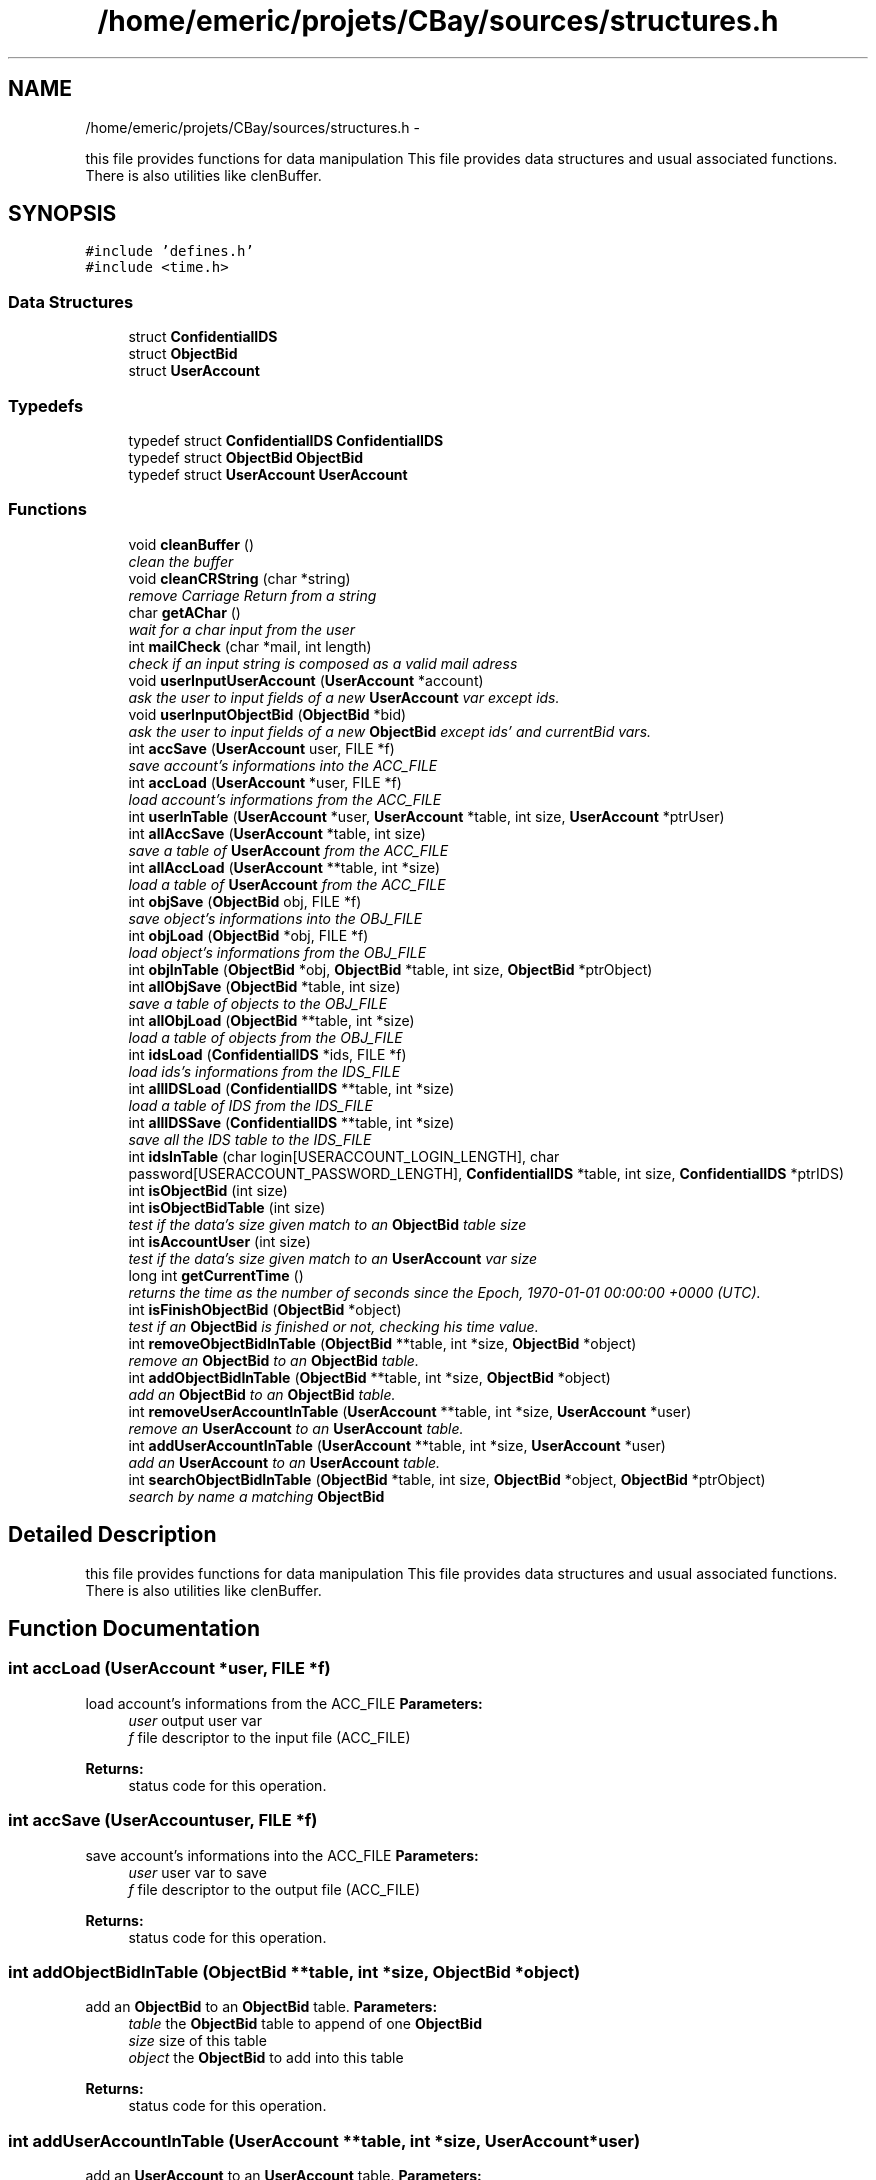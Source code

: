 .TH "/home/emeric/projets/CBay/sources/structures.h" 3 "Thu Feb 12 2015" "CBay" \" -*- nroff -*-
.ad l
.nh
.SH NAME
/home/emeric/projets/CBay/sources/structures.h \- 
.PP
this file provides functions for data manipulation This file provides data structures and usual associated functions\&. There is also utilities like clenBuffer\&.  

.SH SYNOPSIS
.br
.PP
\fC#include 'defines\&.h'\fP
.br
\fC#include <time\&.h>\fP
.br

.SS "Data Structures"

.in +1c
.ti -1c
.RI "struct \fBConfidentialIDS\fP"
.br
.ti -1c
.RI "struct \fBObjectBid\fP"
.br
.ti -1c
.RI "struct \fBUserAccount\fP"
.br
.in -1c
.SS "Typedefs"

.in +1c
.ti -1c
.RI "typedef struct \fBConfidentialIDS\fP \fBConfidentialIDS\fP"
.br
.ti -1c
.RI "typedef struct \fBObjectBid\fP \fBObjectBid\fP"
.br
.ti -1c
.RI "typedef struct \fBUserAccount\fP \fBUserAccount\fP"
.br
.in -1c
.SS "Functions"

.in +1c
.ti -1c
.RI "void \fBcleanBuffer\fP ()"
.br
.RI "\fIclean the buffer \fP"
.ti -1c
.RI "void \fBcleanCRString\fP (char *string)"
.br
.RI "\fIremove Carriage Return from a string \fP"
.ti -1c
.RI "char \fBgetAChar\fP ()"
.br
.RI "\fIwait for a char input from the user \fP"
.ti -1c
.RI "int \fBmailCheck\fP (char *mail, int length)"
.br
.RI "\fIcheck if an input string is composed as a valid mail adress \fP"
.ti -1c
.RI "void \fBuserInputUserAccount\fP (\fBUserAccount\fP *account)"
.br
.RI "\fIask the user to input fields of a new \fBUserAccount\fP var except ids\&. \fP"
.ti -1c
.RI "void \fBuserInputObjectBid\fP (\fBObjectBid\fP *bid)"
.br
.RI "\fIask the user to input fields of a new \fBObjectBid\fP except ids' and currentBid vars\&. \fP"
.ti -1c
.RI "int \fBaccSave\fP (\fBUserAccount\fP user, FILE *f)"
.br
.RI "\fIsave account's informations into the ACC_FILE \fP"
.ti -1c
.RI "int \fBaccLoad\fP (\fBUserAccount\fP *user, FILE *f)"
.br
.RI "\fIload account's informations from the ACC_FILE \fP"
.ti -1c
.RI "int \fBuserInTable\fP (\fBUserAccount\fP *user, \fBUserAccount\fP *table, int size, \fBUserAccount\fP *ptrUser)"
.br
.ti -1c
.RI "int \fBallAccSave\fP (\fBUserAccount\fP *table, int size)"
.br
.RI "\fIsave a table of \fBUserAccount\fP from the ACC_FILE \fP"
.ti -1c
.RI "int \fBallAccLoad\fP (\fBUserAccount\fP **table, int *size)"
.br
.RI "\fIload a table of \fBUserAccount\fP from the ACC_FILE \fP"
.ti -1c
.RI "int \fBobjSave\fP (\fBObjectBid\fP obj, FILE *f)"
.br
.RI "\fIsave object's informations into the OBJ_FILE \fP"
.ti -1c
.RI "int \fBobjLoad\fP (\fBObjectBid\fP *obj, FILE *f)"
.br
.RI "\fIload object's informations from the OBJ_FILE \fP"
.ti -1c
.RI "int \fBobjInTable\fP (\fBObjectBid\fP *obj, \fBObjectBid\fP *table, int size, \fBObjectBid\fP *ptrObject)"
.br
.ti -1c
.RI "int \fBallObjSave\fP (\fBObjectBid\fP *table, int size)"
.br
.RI "\fIsave a table of objects to the OBJ_FILE \fP"
.ti -1c
.RI "int \fBallObjLoad\fP (\fBObjectBid\fP **table, int *size)"
.br
.RI "\fIload a table of objects from the OBJ_FILE \fP"
.ti -1c
.RI "int \fBidsLoad\fP (\fBConfidentialIDS\fP *ids, FILE *f)"
.br
.RI "\fIload ids's informations from the IDS_FILE \fP"
.ti -1c
.RI "int \fBallIDSLoad\fP (\fBConfidentialIDS\fP **table, int *size)"
.br
.RI "\fIload a table of IDS from the IDS_FILE \fP"
.ti -1c
.RI "int \fBallIDSSave\fP (\fBConfidentialIDS\fP **table, int *size)"
.br
.RI "\fIsave all the IDS table to the IDS_FILE \fP"
.ti -1c
.RI "int \fBidsInTable\fP (char login[USERACCOUNT_LOGIN_LENGTH], char password[USERACCOUNT_PASSWORD_LENGTH], \fBConfidentialIDS\fP *table, int size, \fBConfidentialIDS\fP *ptrIDS)"
.br
.ti -1c
.RI "int \fBisObjectBid\fP (int size)"
.br
.ti -1c
.RI "int \fBisObjectBidTable\fP (int size)"
.br
.RI "\fItest if the data's size given match to an \fBObjectBid\fP table size \fP"
.ti -1c
.RI "int \fBisAccountUser\fP (int size)"
.br
.RI "\fItest if the data's size given match to an \fBUserAccount\fP var size \fP"
.ti -1c
.RI "long int \fBgetCurrentTime\fP ()"
.br
.RI "\fIreturns the time as the number of seconds since the Epoch, 1970-01-01 00:00:00 +0000 (UTC)\&. \fP"
.ti -1c
.RI "int \fBisFinishObjectBid\fP (\fBObjectBid\fP *object)"
.br
.RI "\fItest if an \fBObjectBid\fP is finished or not, checking his time value\&. \fP"
.ti -1c
.RI "int \fBremoveObjectBidInTable\fP (\fBObjectBid\fP **table, int *size, \fBObjectBid\fP *object)"
.br
.RI "\fIremove an \fBObjectBid\fP to an \fBObjectBid\fP table\&. \fP"
.ti -1c
.RI "int \fBaddObjectBidInTable\fP (\fBObjectBid\fP **table, int *size, \fBObjectBid\fP *object)"
.br
.RI "\fIadd an \fBObjectBid\fP to an \fBObjectBid\fP table\&. \fP"
.ti -1c
.RI "int \fBremoveUserAccountInTable\fP (\fBUserAccount\fP **table, int *size, \fBUserAccount\fP *user)"
.br
.RI "\fIremove an \fBUserAccount\fP to an \fBUserAccount\fP table\&. \fP"
.ti -1c
.RI "int \fBaddUserAccountInTable\fP (\fBUserAccount\fP **table, int *size, \fBUserAccount\fP *user)"
.br
.RI "\fIadd an \fBUserAccount\fP to an \fBUserAccount\fP table\&. \fP"
.ti -1c
.RI "int \fBsearchObjectBidInTable\fP (\fBObjectBid\fP *table, int size, \fBObjectBid\fP *object, \fBObjectBid\fP *ptrObject)"
.br
.RI "\fIsearch by name a matching \fBObjectBid\fP \fP"
.in -1c
.SH "Detailed Description"
.PP 
this file provides functions for data manipulation This file provides data structures and usual associated functions\&. There is also utilities like clenBuffer\&. 


.SH "Function Documentation"
.PP 
.SS "int accLoad (\fBUserAccount\fP *user, FILE *f)"

.PP
load account's informations from the ACC_FILE \fBParameters:\fP
.RS 4
\fIuser\fP output user var 
.br
\fIf\fP file descriptor to the input file (ACC_FILE) 
.RE
.PP
\fBReturns:\fP
.RS 4
status code for this operation\&. 
.RE
.PP

.SS "int accSave (\fBUserAccount\fPuser, FILE *f)"

.PP
save account's informations into the ACC_FILE \fBParameters:\fP
.RS 4
\fIuser\fP user var to save 
.br
\fIf\fP file descriptor to the output file (ACC_FILE) 
.RE
.PP
\fBReturns:\fP
.RS 4
status code for this operation\&. 
.RE
.PP

.SS "int addObjectBidInTable (\fBObjectBid\fP **table, int *size, \fBObjectBid\fP *object)"

.PP
add an \fBObjectBid\fP to an \fBObjectBid\fP table\&. \fBParameters:\fP
.RS 4
\fItable\fP the \fBObjectBid\fP table to append of one \fBObjectBid\fP 
.br
\fIsize\fP size of this table 
.br
\fIobject\fP the \fBObjectBid\fP to add into this table 
.RE
.PP
\fBReturns:\fP
.RS 4
status code for this operation\&. 
.RE
.PP

.SS "int addUserAccountInTable (\fBUserAccount\fP **table, int *size, \fBUserAccount\fP *user)"

.PP
add an \fBUserAccount\fP to an \fBUserAccount\fP table\&. \fBParameters:\fP
.RS 4
\fItable\fP the \fBUserAccount\fP table to append of one \fBUserAccount\fP 
.br
\fIsize\fP size of this table 
.br
\fIuser\fP the \fBUserAccount\fP to add into this table 
.RE
.PP
\fBReturns:\fP
.RS 4
status code for this operation\&. 
.RE
.PP

.SS "int allAccLoad (\fBUserAccount\fP **table, int *size)"

.PP
load a table of \fBUserAccount\fP from the ACC_FILE \fBParameters:\fP
.RS 4
\fItable\fP output table which will be load 
.br
\fIsize\fP size of this table 
.RE
.PP
\fBReturns:\fP
.RS 4
status code for this operation\&. 
.RE
.PP

.SS "int allAccSave (\fBUserAccount\fP *table, intsize)"

.PP
save a table of \fBUserAccount\fP from the ACC_FILE \fBParameters:\fP
.RS 4
\fItable\fP input table to save 
.br
\fIsize\fP size of this table 
.RE
.PP
\fBReturns:\fP
.RS 4
status code for this operation\&. 
.RE
.PP

.SS "int allIDSLoad (\fBConfidentialIDS\fP **table, int *size)"

.PP
load a table of IDS from the IDS_FILE \fBParameters:\fP
.RS 4
\fItable\fP output IDS table to load 
.br
\fIsize\fP size of this table 
.RE
.PP
\fBReturns:\fP
.RS 4
status code for this operation\&. 
.RE
.PP

.SS "int allIDSSave (\fBConfidentialIDS\fP **table, int *size)"

.PP
save all the IDS table to the IDS_FILE \fBParameters:\fP
.RS 4
\fItable\fP ptr to the IDS table to save 
.br
\fIsize\fP size of this table 
.RE
.PP
\fBReturns:\fP
.RS 4
status code for this operation\&. 
.RE
.PP

.SS "int allObjLoad (\fBObjectBid\fP **table, int *size)"

.PP
load a table of objects from the OBJ_FILE \fBParameters:\fP
.RS 4
\fItable\fP output \fBObjectBid\fP table to load 
.br
\fIsize\fP output size of this table 
.RE
.PP
\fBReturns:\fP
.RS 4
status code for this operation\&. 
.RE
.PP

.SS "int allObjSave (\fBObjectBid\fP *table, intsize)"

.PP
save a table of objects to the OBJ_FILE \fBParameters:\fP
.RS 4
\fItable\fP input \fBObjectBid\fP table to save 
.br
\fIsize\fP size of this table 
.RE
.PP
\fBReturns:\fP
.RS 4
status code for this operation\&. 
.RE
.PP

.SS "void cleanCRString (char *string)"

.PP
remove Carriage Return from a string \fBParameters:\fP
.RS 4
\fIstring\fP string to clean 
.RE
.PP

.SS "char getAChar ()"

.PP
wait for a char input from the user \fBReturns:\fP
.RS 4
char input by the user 
.RE
.PP

.SS "long int getCurrentTime ()"

.PP
returns the time as the number of seconds since the Epoch, 1970-01-01 00:00:00 +0000 (UTC)\&. \fBReturns:\fP
.RS 4
time as the number of seconds since the Epoch, 1970-01-01 00:00:00 +0000 (UTC)\&. 
.RE
.PP

.SS "int idsLoad (\fBConfidentialIDS\fP *ids, FILE *f)"

.PP
load ids's informations from the IDS_FILE \fBParameters:\fP
.RS 4
\fIids\fP output IDS to load 
.br
\fIf\fP file descriptor to the input file (IDS_FILE) 
.RE
.PP
\fBReturns:\fP
.RS 4
status code for this operation\&. 
.RE
.PP

.SS "int isAccountUser (intsize)"

.PP
test if the data's size given match to an \fBUserAccount\fP var size \fBParameters:\fP
.RS 4
\fIsize\fP data to test size 
.RE
.PP
\fBReturns:\fP
.RS 4
status code for this operation\&. 
.RE
.PP

.SS "int isFinishObjectBid (\fBObjectBid\fP *object)"

.PP
test if an \fBObjectBid\fP is finished or not, checking his time value\&. \fBParameters:\fP
.RS 4
\fIobject\fP the \fBObjectBid\fP to test 
.RE
.PP
\fBReturns:\fP
.RS 4
status code for this operation\&. 
.RE
.PP

.SS "int isObjectBidTable (intsize)"

.PP
test if the data's size given match to an \fBObjectBid\fP table size \fBParameters:\fP
.RS 4
\fIsize\fP data to test size 
.RE
.PP
\fBReturns:\fP
.RS 4
status code for this operation\&. 
.RE
.PP

.SS "int mailCheck (char *mail, intlength)"

.PP
check if an input string is composed as a valid mail adress \fBParameters:\fP
.RS 4
\fImail\fP the input string to test 
.br
\fIlength\fP input string length 
.RE
.PP
\fBReturns:\fP
.RS 4
status code for this operation\&. 
.RE
.PP

.SS "int objLoad (\fBObjectBid\fP *obj, FILE *f)"

.PP
load object's informations from the OBJ_FILE test if the data's size given match to an \fBObjectBid\fP var size
.PP
\fBParameters:\fP
.RS 4
\fIobj\fP the \fBObjectBid\fP loaded 
.br
\fIf\fP file descriptor to the input file (OBJ_FILE) 
.RE
.PP
\fBReturns:\fP
.RS 4
status code for this operation\&.
.RE
.PP
\fBParameters:\fP
.RS 4
\fIsize\fP data to test size 
.RE
.PP
\fBReturns:\fP
.RS 4
status code for this operation\&. 
.RE
.PP

.SS "int objSave (\fBObjectBid\fPobj, FILE *f)"

.PP
save object's informations into the OBJ_FILE \fBParameters:\fP
.RS 4
\fIobj\fP an \fBObjectBid\fP to save 
.br
\fIf\fP file descriptor to the output file (OBJ_FILE) 
.RE
.PP
\fBReturns:\fP
.RS 4
status code for this operation\&. 
.RE
.PP

.SS "int removeObjectBidInTable (\fBObjectBid\fP **table, int *size, \fBObjectBid\fP *object)"

.PP
remove an \fBObjectBid\fP to an \fBObjectBid\fP table\&. \fBParameters:\fP
.RS 4
\fItable\fP the \fBObjectBid\fP table to purge of one \fBObjectBid\fP 
.br
\fIsize\fP size of this table 
.br
\fIobject\fP the \fBObjectBid\fP to purge from this table 
.RE
.PP
\fBReturns:\fP
.RS 4
status code for this operation\&. 
.RE
.PP

.SS "int removeUserAccountInTable (\fBUserAccount\fP **table, int *size, \fBUserAccount\fP *user)"

.PP
remove an \fBUserAccount\fP to an \fBUserAccount\fP table\&. \fBParameters:\fP
.RS 4
\fItable\fP the \fBUserAccount\fP table to purge of one \fBUserAccount\fP 
.br
\fIsize\fP size of this table 
.br
\fIuser\fP the \fBUserAccount\fP to purge from this table 
.RE
.PP
\fBReturns:\fP
.RS 4
status code for this operation\&. 
.RE
.PP

.SS "int searchObjectBidInTable (\fBObjectBid\fP *table, intsize, \fBObjectBid\fP *object, \fBObjectBid\fP *ptrObject)"

.PP
search by name a matching \fBObjectBid\fP \fBParameters:\fP
.RS 4
\fItable\fP the \fBObjectBid\fP table to search in 
.br
\fIsize\fP size of this table 
.br
\fIobject\fP the \fBObjectBid\fP to search 
.br
\fIptrObject\fP pointer to a matching \fBObjectBid\fP found 
.RE
.PP
\fBReturns:\fP
.RS 4
status code for this operation\&. 
.RE
.PP

.SS "void userInputObjectBid (\fBObjectBid\fP *bid)"

.PP
ask the user to input fields of a new \fBObjectBid\fP except ids' and currentBid vars\&. \fBParameters:\fP
.RS 4
\fIbid\fP the output \fBObjectBid\fP 
.RE
.PP
\fBReturns:\fP
.RS 4
status code for this operation\&. 
.RE
.PP

.SS "void userInputUserAccount (\fBUserAccount\fP *account)"

.PP
ask the user to input fields of a new \fBUserAccount\fP var except ids\&. \fBParameters:\fP
.RS 4
\fIaccount\fP the output \fBUserAccount\fP 
.RE
.PP
\fBReturns:\fP
.RS 4
status code for this operation\&. 
.RE
.PP

.SH "Author"
.PP 
Generated automatically by Doxygen for CBay from the source code\&.
